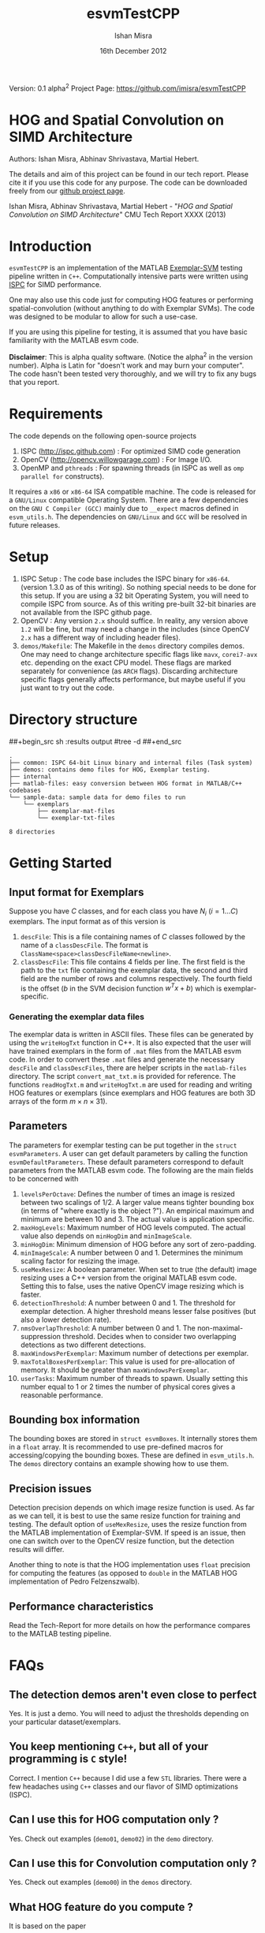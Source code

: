 #+title: esvmTestCPP
#+author: Ishan Misra
#+email: imisra-at-andrew.cmu.edu
#+date: 16th December 2012
#+options: toc:nil ^:{} _:{} email:t creator:nil

Version: 0.1 alpha^{2}
Project Page: https://github.com/imisra/esvmTestCPP

* HOG and Spatial Convolution on SIMD Architecture
  Authors: Ishan Misra, Abhinav Shrivastava, Martial Hebert.
  
  The details and aim of this project can be found in our tech
  report. Please cite it if you use this code for any purpose. The
  code can be downloaded freely from our [[https://github.com/imisra/esvmTestCPP][github project page]].
  
  Ishan Misra, Abhinav Shrivastava, Martial Hebert - "/HOG and Spatial
  Convolution on SIMD Architecture/" CMU Tech Report XXXX (2013)

* Introduction

  =esvmTestCPP= is an implementation of the MATLAB [[https://github.com/abhi2610/exemplarsvm][Exemplar-SVM]]
  testing pipeline written in =C++=. Computationally intensive parts
  were written using [[http://ispc.github.com/][ISPC]] for SIMD performance.

  One may also use this code just for computing HOG features or
  performing spatial-convolution (without anything to do with Exemplar
  SVMs). The code was designed to be modular to allow for such a
  use-case.

  If you are using this pipeline for testing, it is assumed that you
  have basic familiarity with the MATLAB esvm code.

  *Disclaimer*: This is alpha quality software. (Notice the alpha^{2}
   in the version number). Alpha is Latin for "doesn't work and may
   burn your computer". The code hasn't been tested very thoroughly,
   and we will try to fix any bugs that you report.

* Requirements

  The code depends on the following open-source projects
  1. ISPC (http://ispc.github.com) : For optimized SIMD code generation
  2. OpenCV (http://opencv.willowgarage.com) : For Image I/O.
  3. OpenMP and =pthreads= : For spawning threads (in ISPC as well as
     =omp parallel for= constructs).   

  It requires a =x86= or =x86-64= ISA compatible machine. The code is
  released for a =GNU/Linux= compatible Operating System. There are a
  few dependencies on the =GNU C Compiler (GCC)= mainly due to =__expect=
  macros defined in =esvm_utils.h=. The dependencies on =GNU/Linux=
  and =GCC= will be resolved in future releases.
  
* Setup

  1. ISPC Setup : The code base includes the ISPC binary for
     =x86-64=. (version 1.3.0 as of this writing). So nothing special
     needs to be done for this setup. If you are using a 32 bit
     Operating System, you will need to compile ISPC from source. As
     of this writing pre-built 32-bit binaries are not available from
     the ISPC github page.
  2. OpenCV : Any version =2.x= should suffice. In reality, any
     version above =1.2= will be fine, but may need a change in the
     includes (since OpenCV =2.x= has a different way of including
     header files).
  3. =demos/Makefile=: The Makefile in the =demos= directory compiles
     demos. One may need to change architecture specific flags like
     =mavx=, =corei7-avx= etc. depending on the exact CPU model. These
     flags are marked separately for convenience (as =ARCH=
     flags). Discarding architecture specific flags generally affects
     performance, but maybe useful if you just want to try out the
     code.

* Directory structure  
##+begin_src sh :results output
#tree -d
##+end_src
  
#+BEGIN_EXAMPLE
.
├── common: ISPC 64-bit Linux binary and internal files (Task system)
├── demos: contains demo files for HOG, Exemplar testing.
├── internal
├── matlab-files: easy conversion between HOG format in MATLAB/C++ codebases
└── sample-data: sample data for demo files to run
    └── exemplars
        ├── exemplar-mat-files
        └── exemplar-txt-files

8 directories
#+END_EXAMPLE

* Getting Started  
** Input format for Exemplars
   Suppose you have $C$ classes, and for each class you have $N_{i}$
   ($i=1\ldots C$) exemplars. The input format as of this version is
   1. =descFile=: This is a file containing names of $C$ classes
      followed by the name of a =classDescFile=. The format is
      =ClassName<space>classDescFileName<newline>=. 
   2. =classDescFile=: This file contains 4 fields per line. The first
      field is the path to the =txt= file containing the exemplar
      data, the second and third field are the number of rows and
      columns respectively. The fourth field is the offset ($b$ in the
      SVM decision function $w^{T}x+b$) which is exemplar-specific.
*** Generating the exemplar data files      
   The exemplar data is written in ASCII files. These files can be
   generated by using the =writeHogTxt= function in C++. It is also
   expected that the user will have trained exemplars in the form of
   =.mat= files from the MATLAB esvm code. In order to convert these
   =.mat= files and generate the necessary =descFile= and
   =classDescFiles=, there are helper scripts in the =matlab-files=
   directory.  The script =convert_mat_txt.m= is provided for
   reference. The functions =readHogTxt.m= and =writeHogTxt.m= are
   used for reading and writing HOG features or exemplars (since
   exemplars and HOG features are both 3D arrays of the form $m\times
   n\times 31$).
      
** Parameters
   The parameters for exemplar testing can be put together in the
   =struct esvmParameters=. A user can get default parameters by
   calling the function =esvmDefaultParameters=. These default
   parameters correspond to default parameters from the MATLAB esvm
   code. The following are the
   main fields to be concerned with
   1. =levelsPerOctave=: Defines the number of times an image is
      resized between two scalings of 1/2. A larger value
      means tighter bounding box (in terms of "where exactly is the
      object ?"). An empirical maximum and minimum are between 10
      and 3. The actual value is application specific.
   2. =maxHogLevels=: Maximum number of HOG levels computed. The
      actual value also depends on =minHogDim= and =minImageScale=. 
   3. =minHogDim=: Minimum dimension of HOG before any sort of
      zero-padding.
   4. =minImageScale=: A number between 0 and 1. Determines the
      minimum scaling factor for resizing the image.
   5. =useMexResize=: A boolean parameter. When set to true (the
      default) image resizing uses a C++ version from the original
      MATLAB esvm code. Setting this to false, uses the native OpenCV
      image resizing which is faster.
   6. =detectionThreshold=: A number between 0 and 1. The threshold
      for exemplar detection. A higher threshold means lesser false
      positives (but also a lower detection rate).
   7. =nmsOverlapThreshold=: A number between 0 and 1. The
      non-maximal-suppression threshold. Decides when to consider two
      overlapping detections as two different detections.
   8. =maxWindowsPerExemplar=: Maximum number of detections per
      exemplar.
   9. =maxTotalBoxesPerExemplar=: This value is used for
      pre-allocation of memory. It should be greater than
      =maxWindowsPerExemplar=.
   10. =userTasks=: Maximum number of threads to spawn. Usually setting
       this number equal to 1 or 2 times the number of physical cores
       gives a reasonable performance.

** Bounding box information
   The bounding boxes are stored in =struct esvmBoxes=. It internally
   stores them in a =float= array. It is recommended to use
   pre-defined macros for accessing/copying the bounding boxes. These
   are defined in =esvm_utils.h=. The =demos= directory contains an
   example showing how to use them.
   
** Precision issues
   Detection precision depends on which image resize function is
   used. As far as we can tell, it is best to use the same resize function
   for training and testing. The default option of =useMexResize=,
   uses the resize function from the MATLAB implementation of
   Exemplar-SVM. If speed is an issue, then one can switch over to the
   OpenCV resize function, but the detection results will differ.

   Another thing to note is that the HOG implementation uses =float=
   precision for computing the features (as opposed to =double= in the
   MATLAB HOG implementation of Pedro Felzenszwalb).
   
** Performance characteristics   
   Read the Tech-Report for more details on how the performance
   compares to the MATLAB testing pipeline.
* FAQs
** The detection demos aren't even close to perfect
   Yes. It is just a demo. You will need to adjust the thresholds
   depending on your particular dataset/exemplars.
   
** You keep mentioning =C++=, but all of your programming is =C= style!
   Correct. I mention =C++= because I did use a few =STL=
   libraries. There were a few headaches using =C++=
   classes and our flavor of SIMD optimizations (ISPC).
  
** Can I use this for HOG computation only ?
   Yes. Check out examples (=demo01=, =demo02=) in the =demo= directory.
   
** Can I use this for Convolution computation only ?
   Yes. Check out examples (=demo00=) in the =demos= directory.

** What HOG feature do you compute ?
   It is based on the paper
  - P. F. Felzenszwalb, R. B. Girshick, D. McAllester, and D. Ramanan,
    "/Object detection with discriminatively trained part based models/",
    PAMI 2010

 It is different from the HOG popularized by the "Pedestrian
 detection" application from Navneet Dalal's paper (N. Dalal and
 B. Triggs, "/Histograms of oriented gradients for human detection/",
 CVPR 2005).

   This latest reincarnation of the HOG feature is generally
    considered to be more discriminative than the earlier versions,
    for object detection tasks.
   
** Is this library thread-safe ?
   Unfortunately, no. The reason has to do with the ISPC task
   implementation. A request for changing this has been filed (
   https://groups.google.com/forum/#!topic/ispc-users/FgQgCVFMWTs) and
   as soon as this gets fixed, the library should be thread-safe.
* Code TODOs
** High priority  
- Better I/O format for Exemplars. This will involve changing the
  =read/write= functions in MATLAB and C++. No changes expected in the
  API. I need feedback from users as to what they would like!
** Low priority  
- Fix dependency issues on GCC and Linux. The =__expect= macros, and
  =memalign= calls need to be changed.
- Include a 32 bit binary for ISPC ?
- =parameters->flipImage= to be implemented.
